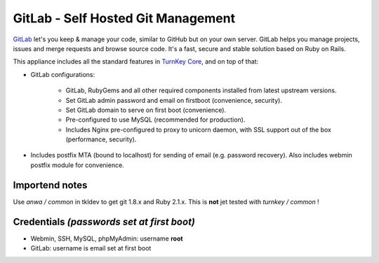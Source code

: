 GitLab - Self Hosted Git Management
===================================

`GitLab`_ let's you keep & manage your code, similar to GitHub but on
your own server. GitLab helps you manage projects, issues and merge
requests and browse source code. It's a fast, secure and stable solution
based on Ruby on Rails.

This appliance includes all the standard features in `TurnKey Core`_,
and on top of that:

- GitLab configurations:
   
   - GitLab, RubyGems and all other required components installed from
     latest upstream versions.
   - Set GitLab admin password and email on firstboot (convenience,
     security).
   - Set GitLab domain to serve on first boot (convenience).
   - Pre-configured to use MySQL (recommended for production).
   - Includes Nginx pre-configured to proxy to unicorn daemon, with SSL
     support out of the box (performance, security).

- Includes postfix MTA (bound to localhost) for sending of email (e.g.
  password recovery). Also includes webmin postfix module for
  convenience.

Importend notes
---------------

Use *anwa / common* in tkldev to get git 1.8.x and Ruby 2.1.x. 
This is **not** jet tested with *turnkey / common* !

Credentials *(passwords set at first boot)*
-------------------------------------------

-  Webmin, SSH, MySQL, phpMyAdmin: username **root**
-  GitLab: username is email set at first boot

.. _GitLab: http://gitlabhq.com
.. _TurnKey Core: http://www.turnkeylinux.org/core
